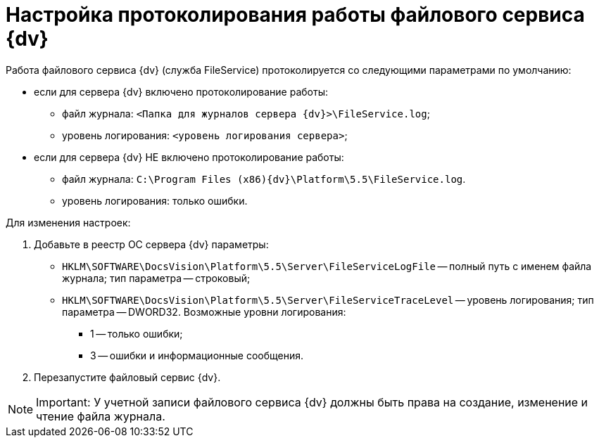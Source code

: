 = Настройка протоколирования работы файлового сервиса {dv}

Работа файлового сервиса {dv} (служба FileService) протоколируется со следующими параметрами по умолчанию:

* если для сервера {dv} включено протоколирование работы:
** файл журнала: `<Папка для журналов сервера {dv}>\FileService.log`;
** уровень логирования: `<уровень логирования сервера>`;
* если для сервера {dv} НЕ включено протоколирование работы:
** файл журнала: `C:\Program Files (x86)\{dv}\Platform\5.5\FileService.log`.
** уровень логирования: только ошибки.

Для изменения настроек:

. Добавьте в реестр ОС сервера {dv} параметры:
* `HKLM\SOFTWARE\DocsVision\Platform\5.5\Server\FileServiceLogFile` -- полный путь с именем файла журнала; тип параметра -- строковый;
* `HKLM\SOFTWARE\DocsVision\Platform\5.5\Server\FileServiceTraceLevel` -- уровень логирования; тип параметра -- DWORD32. Возможные уровни логирования:
** 1 -- только ошибки;
** 3 -- ошибки и информационные сообщения.
. Перезапустите файловый сервис {dv}.

[NOTE]
====
[.note__title]#Important:# У учетной записи файлового сервиса {dv} должны быть права на создание, изменение и чтение файла журнала.
====

